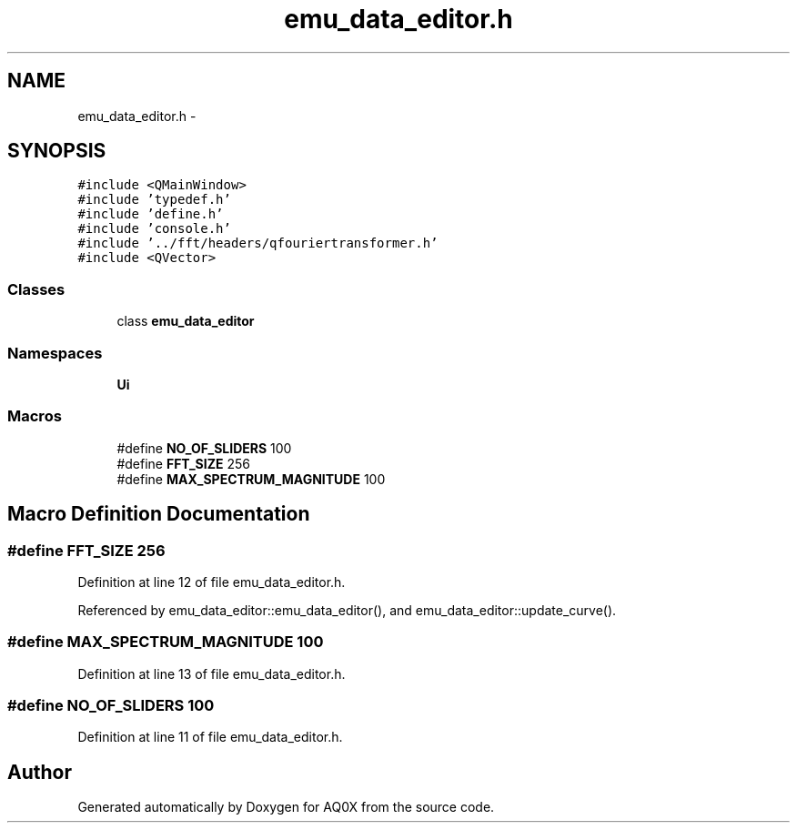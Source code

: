 .TH "emu_data_editor.h" 3 "Thu Oct 30 2014" "Version V0.0" "AQ0X" \" -*- nroff -*-
.ad l
.nh
.SH NAME
emu_data_editor.h \- 
.SH SYNOPSIS
.br
.PP
\fC#include <QMainWindow>\fP
.br
\fC#include 'typedef\&.h'\fP
.br
\fC#include 'define\&.h'\fP
.br
\fC#include 'console\&.h'\fP
.br
\fC#include '\&.\&./fft/headers/qfouriertransformer\&.h'\fP
.br
\fC#include <QVector>\fP
.br

.SS "Classes"

.in +1c
.ti -1c
.RI "class \fBemu_data_editor\fP"
.br
.in -1c
.SS "Namespaces"

.in +1c
.ti -1c
.RI " \fBUi\fP"
.br
.in -1c
.SS "Macros"

.in +1c
.ti -1c
.RI "#define \fBNO_OF_SLIDERS\fP   100"
.br
.ti -1c
.RI "#define \fBFFT_SIZE\fP   256"
.br
.ti -1c
.RI "#define \fBMAX_SPECTRUM_MAGNITUDE\fP   100"
.br
.in -1c
.SH "Macro Definition Documentation"
.PP 
.SS "#define FFT_SIZE   256"

.PP
Definition at line 12 of file emu_data_editor\&.h\&.
.PP
Referenced by emu_data_editor::emu_data_editor(), and emu_data_editor::update_curve()\&.
.SS "#define MAX_SPECTRUM_MAGNITUDE   100"

.PP
Definition at line 13 of file emu_data_editor\&.h\&.
.SS "#define NO_OF_SLIDERS   100"

.PP
Definition at line 11 of file emu_data_editor\&.h\&.
.SH "Author"
.PP 
Generated automatically by Doxygen for AQ0X from the source code\&.

